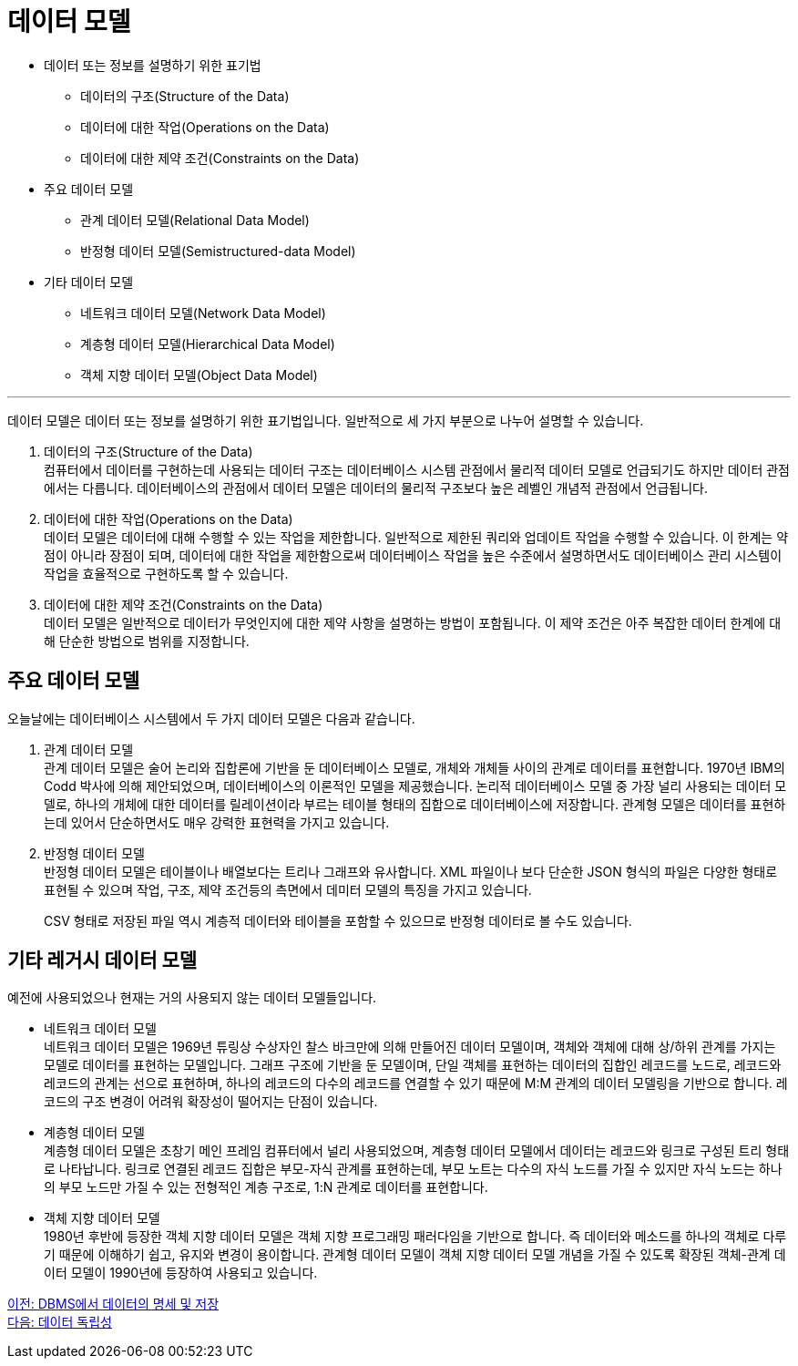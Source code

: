 = 데이터 모델

* 데이터 또는 정보를 설명하기 위한 표기법
** 데이터의 구조(Structure of the Data)
** 데이터에 대한 작업(Operations on the Data)
** 데이터에 대한 제약 조건(Constraints on the Data)
* 주요 데이터 모델
** 관계 데이터 모델(Relational Data Model)
** 반정형 데이터 모델(Semistructured-data Model)
* 기타 데이터 모델
** 네트워크 데이터 모델(Network Data Model)
** 계층형 데이터 모델(Hierarchical Data Model)
** 객체 지향 데이터 모델(Object Data Model)

---

데이터 모델은 데이터 또는 정보를 설명하기 위한 표기법입니다. 일반적으로 세 가지 부분으로 나누어 설명할 수 있습니다.

1. 데이터의 구조(Structure of the Data) +
컴퓨터에서 데이터를 구현하는데 사용되는 데이터 구조는 데이터베이스 시스템 관점에서 물리적 데이터 모델로 언급되기도 하지만 데이터 관점에서는 다릅니다. 데이터베이스의 관점에서 데이터 모델은 데이터의 물리적 구조보다 높은 레벨인 개념적 관점에서 언급됩니다.
2. 데이터에 대한 작업(Operations on the Data) +
데이터 모델은 데이터에 대해 수행할 수 있는 작업을 제한합니다. 일반적으로 제한된 쿼리와 업데이트 작업을 수행할 수 있습니다. 이 한계는 약점이 아니라 장점이 되며, 데이터에 대한 작업을 제한함으로써 데이터베이스 작업을 높은 수준에서 설명하면서도 데이터베이스 관리 시스템이 작업을 효율적으로 구현하도록 할 수 있습니다.
3. 데이터에 대한 제약 조건(Constraints on the Data) +
데이터 모델은 일반적으로 데이터가 무엇인지에 대한 제약 사항을 설명하는 방법이 포함됩니다. 이 제약 조건은 아주 복잡한 데이터 한계에 대해 단순한 방법으로 범위를 지정합니다.

== 주요 데이터 모델

오늘날에는 데이터베이스 시스템에서 두 가지 데이터 모델은 다음과 같습니다.

1. 관계 데이터 모델 +
관계 데이터 모델은 술어 논리와 집합론에 기반을 둔 데이터베이스 모델로, 개체와 개체들 사이의 관계로 데이터를 표현합니다. 1970년 IBM의 Codd 박사에 의해 제안되었으며, 데이터베이스의 이론적인 모델을 제공했습니다.
논리적 데이터베이스 모델 중 가장 널리 사용되는 데이터 모델로, 하나의 개체에 대한 데이터를 릴레이션이라 부르는 테이블 형태의 집합으로 데이터베이스에 저장합니다. 관계형 모델은 데이터를 표현하는데 있어서 단순하면서도 매우 강력한 표현력을 가지고 있습니다. 
2. 반정형 데이터 모델 +
반정형 데이터 모델은 테이블이나 배열보다는 트리나 그래프와 유사합니다. XML 파일이나 보다 단순한 JSON 형식의 파일은 다양한 형태로 표현될 수 있으며 작업, 구조, 제약 조건등의 측면에서 데미터 모델의 특징을 가지고 있습니다.
+
CSV 형태로 저장된 파일 역시 계층적 데이터와 테이블을 포함할 수 있으므로 반정형 데이터로 볼 수도 있습니다.

== 기타 레거시 데이터 모델

예전에 사용되었으나 현재는 거의 사용되지 않는 데이터 모델들입니다.

* 네트워크 데이터 모델 +
네트워크 데이터 모델은 1969년 튜링상 수상자인 찰스 바크만에 의해 만들어진 데이터 모델이며, 객체와 객체에 대해 상/하위 관계를 가지는 모델로 데이터를 표현하는 모델입니다. 그래프 구조에 기반을 둔 모델이며, 단일 객체를 표현하는 데이터의 집합인 레코드를 노드로, 레코드와 레코드의 관계는 선으로 표현하며, 하나의 레코드의 다수의 레코드를 연결할 수 있기 때문에 M:M 관계의 데이터 모델링을 기반으로 합니다. 레코드의 구조 변경이 어려워 확장성이 떨어지는 단점이 있습니다. +
* 계층형 데이터 모델 +
계층형 데이터 모델은 초창기 메인 프레임 컴퓨터에서 널리 사용되었으며, 계층형 데이터 모델에서 데이터는 레코드와 링크로 구성된 트리 형태로 나타납니다. 링크로 연결된 레코드 집합은 부모-자식 관계를 표현하는데, 부모 노트는 다수의 자식 노드를 가질 수 있지만 자식 노드는 하나의 부모 노드만 가질 수 있는 전형적인 계층 구조로, 1:N 관계로 데이터를 표현합니다. 
* 객체 지향 데이터 모델 +
1980년 후반에 등장한 객체 지향 데이터 모델은 객체 지향 프로그래밍 패러다임을 기반으로 합니다. 즉 데이터와 메소드를 하나의 객체로 다루기 때문에 이해하기 쉽고, 유지와 변경이 용이합니다. 관계형 데이터 모델이 객체 지향 데이터 모델 개념을 가질 수 있도록 확장된 객체-관계 데이터 모델이 1990년에 등장하여 사용되고 있습니다.

link:./10_dataspec_n_store.adoc[이전: DBMS에서 데이터의 명세 및 저장] +
link:./12_data_independency.adoc[다음: 데이터 독립성]